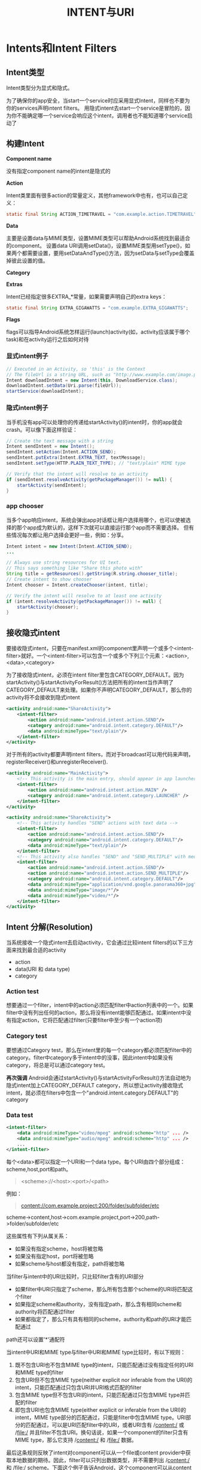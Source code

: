 #+TITLE: INTENT与URI
#+OPTIONS: ^:nil

* Intents和Intent Filters

** Intent类型

Intent类型分为显式和隐式。

为了确保你的app安全，当start一个service时应采用显式Intent，同样也不要为你的services声明intent filters。
用隐式intent去start一个service是冒险的，因为你不能确定哪一个service会响应这个intent，调用者也不能知道哪个service启动了

** 构建Intent

*Component name*

没有指定component name的intent是隐式的

*Action*

Intent类里面有很多action的常量定义，其他framework中也有，也可以自己定义：
#+BEGIN_SRC java
  static final String ACTION_TIMETRAVEL = "com.example.action.TIMETRAVEL";
#+END_SRC

*Data*

主要是设置data与MIME类型，设置MIME类型可以帮助Android系统找到最适合的component。
设置data URI调用setData()，设置MIME类型用setType()，如果两个都需要设置，要用setDataAndType()方法，因为setData与setType会覆盖掉彼此设置的值。

*Category*

*Extras*

Intent已经指定很多EXTRA_*常量，如果需要声明自己的extra keys：
#+BEGIN_SRC java
  static final String EXTRA_GIGAWATTS = "com.example.EXTRA_GIGAWATTS";
#+END_SRC

*Flags*

flags可以指导Android系统怎样运行(launch)activity(如，activity应该属于哪个task)和在activity运行之后如何对待

*** 显式intent例子
#+BEGIN_SRC java
  // Executed in an Activity, so 'this' is the Context
  // The fileUrl is a string URL, such as "http://www.example.com/image.png"
  Intent downloadIntent = new Intent(this, DownloadService.class);
  downloadIntent.setData(Uri.parse(fileUrl));
  startService(downloadIntent);
#+END_SRC

*** 隐式intent例子
当手机没有app可以处理你的传递给startActivity()的intent时，你的app就会crash。可以像下面这样验证：
#+BEGIN_SRC java
  // Create the text message with a string
  Intent sendIntent = new Intent();
  sendIntent.setAction(Intent.ACTION_SEND);
  sendIntent.putExtra(Intent.EXTRA_TEXT, textMessage);
  sendIntent.setType(HTTP.PLAIN_TEXT_TYPE); // "text/plain" MIME type
  
  // Verify that the intent will resolve to an activity
  if (sendIntent.resolveActivity(getPackageManager()) != null) {
      startActivity(sendIntent);
  }
#+END_SRC

*** app chooser
当多个app响应intent，系统会弹出app对话框让用户选择用哪个，也可以使被选择的那个app成为默认的，这样下次就可以直接运行那个app而不需要选择。
但有些情况每次都让用户选择会更好一些，例如：分享。
#+BEGIN_SRC java
  Intent intent = new Intent(Intent.ACTION_SEND);
  ...
  
  // Always use string resources for UI text.
  // This says something like "Share this photo with"
  String title = getResources().getString(R.string.chooser_title);
  // Create intent to show chooser
  Intent chooser = Intent.createChooser(intent, title);
  
  // Verify the intent will resolve to at least one activity
  if (intent.resolveActivity(getPackageManager()) != null) {
      startActivity(chooser);
  }
#+END_SRC

** 接收隐式intent
要接收隐式intent，只要在manifest.xml的component里声明一个或多个<intent-filter>就好。一个<intent-filter>可以包含一个或多个下列三个元素：<action>,<data>,<category>

为了接收隐式intent，必须在intent filter里包含CATEGORY_DEFAULT。因为startActivity()与startActivityForResult()方法把所有的intent当作声明了CATEGORY_DEFAULT来处理。如果你不声明CATEGORY_DEFAULT，那么你的activity将不会接收到隐式intent
#+BEGIN_SRC xml
  <activity android:name="ShareActivity">
      <intent-filter>
          <action android:name="android.intent.action.SEND"/>
          <category android:name="android.intent.category.DEFAULT"/>
          <data android:mimeType="text/plain"/>
      </intent-filter>
  </activity>
#+END_SRC
对于所有的activity都要声明intent filters，而对于broadcast可以用代码来声明，registerReceiver()和unregisterReceiver().
#+BEGIN_SRC xml
  <activity android:name="MainActivity">
      <!-- This activity is the main entry, should appear in app launcher -->
      <intent-filter>
          <action android:name="android.intent.action.MAIN" />
          <category android:name="android.intent.category.LAUNCHER" />
      </intent-filter>
  </activity>
  
  <activity android:name="ShareActivity">
      <!-- This activity handles "SEND" actions with text data -->
      <intent-filter>
          <action android:name="android.intent.action.SEND"/>
          <category android:name="android.intent.category.DEFAULT"/>
          <data android:mimeType="text/plain"/>
      </intent-filter>
      <!-- This activity also handles "SEND" and "SEND_MULTIPLE" with media data -->
      <intent-filter>
          <action android:name="android.intent.action.SEND"/>
          <action android:name="android.intent.action.SEND_MULTIPLE"/>
          <category android:name="android.intent.category.DEFAULT"/>
          <data android:mimeType="application/vnd.google.panorama360+jpg"/>
          <data android:mimeType="image/*"/>
          <data android:mimeType="video/*"/>
      </intent-filter>
  </activity>
#+END_SRC

** Intent 分解(Resolution)
当系统接收一个隐式intent去启动activity，它会通过比较intent filters的以下三方面来找到最合适的activity
  + action
  + data(URI 和 data type)
  + category

*** Action test
想要通过一个filter，intent中的action必须匹配filter中action列表中的一个。如果filter中没有列出任何的action，那么将没有intent能够匹配通过。如果intent中没有指定action，它将匹配通过filter(只要filter中至少有一个action项)
*** Category test
要想通过Category test，那么在intent里的每一个category都必须匹配filter中的category。filter中category多于intent中的没事，因此intent中如果没有category，将总是可以通过category test。

*再次强调* Android会通过startActivity()与startActivityForResult()方法自动地为隐式intent加上CATEGORY_DEFAULT category，所以想让activity接收隐式intent，就必须在filters中包含一个"android.intent.category.DEFAULT"的category
*** Data test
#+BEGIN_SRC xml
  <intent-filter>
      <data android:mimeType="video/mpeg" android:scheme="http" ... />
      <data android:mimeType="audio/mpeg" android:scheme="http" ... />
      ...
  </intent-filter>
#+END_SRC
每个<data>都可以指定一个URI和一个data type。每个URI由四个部分组成：scheme,host,port和path。
#+BEGIN_QUOTE
<scheme>://<host>:<port>/<path>
#+END_QUOTE
例如：
#+BEGIN_QUOTE
content://com.example.project:200/folder/subfolder/etc
#+END_QUOTE
scheme->content,host->com.example.project,port->200,path->folder/subfolder/etc

这些属性有下列从属关系：
+ 如果没有指定scheme，host将被忽略
+ 如果没有指定host，port将被忽略
+ 如果scheme与host都没有指定，path将被忽略
当filter与intent中的URI比较时，只比较filter含有的URI部分
+ 如果filter中URI只指定了scheme，那么所有包含那个scheme的URI将匹配这个filter
+ 如果指定scheme和authority，没有指定path，那么含有相同scheme和authority将匹配通过filter
+ 如果都指定了，那么只有具有相同的scheme，authority和path的URI才能匹配通过
path还可以设置'*'通配符

当intent中URI和MIME type与filter中URI和MIME type比较时，有以下规则：
1. 既不包含URI也不包含MIME type的intent，只能匹配通过没有指定任何的URI和MIME type的filter
2. 包含URI但不包含MIME type(neither explicit nor inferable from the URI)的intent，只能匹配通过只包含URI并URI格式匹配的filter
3. 包含MIME type但不包含URI的intent，只能匹配通过只包含MIME type并匹配的filter
4. 即包含URI也包含MIME type(either explicit or inferable from the URI)的intent，MIME type部分的匹配通过，只能是filter中包含MIME type。URI部分的匹配通过，可以是URI匹配filter中的URI，或者URI含有 /content:/ 或 /file:/ 并且filter不包含URI。换句话说，如果一个component的filter只含有MIME type，那么它支持 /content:/ 和 /file:/ 数据。
最后这条规则反映了intent对component可以从一个file或content provider中获取本地数据的期待。因此，filter可以只列出数据类型，并不需要列出 /content:/ 和 /file:/ scheme。下面这个例子告诉Android，这个component可以从content provider获取图片数据并显示：
#+BEGIN_SRC xml
  <intent-filter>
      <data android:mimeType="image/*" />
      ...
  </intent-filter>
#+END_SRC
因为很多数据都是由content provider提供，所以这种filter很常见。
另一种比较常见的filter配置是含有scheme和data type。例如下面这个例子告诉Android，这个component可以从网络获取视频数据：
#+BEGIN_SRC xml
  <intent-filter>
      <data android:scheme="http" android:type="video/*" />
      ...
  </intent-filter>
#+END_SRC
